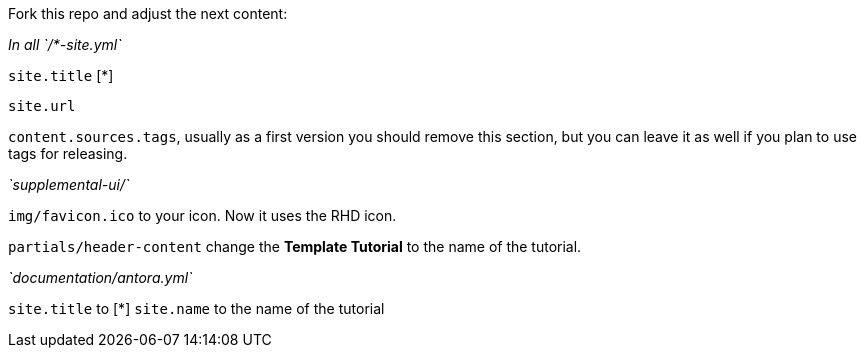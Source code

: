 Fork this repo and adjust the next content:

_In all `/*-site.yml`_

`site.title` [*]

`site.url`

`content.sources.tags`, usually as a first version you should remove this section, but you can leave it as well if you plan to use tags for releasing.

_`supplemental-ui/`_

`img/favicon.ico` to your icon. Now it uses the RHD icon.

`partials/header-content` change the *Template Tutorial* to the name of the tutorial.

_`documentation/antora.yml`_

`site.title` to [*]
`site.name` to the name of the tutorial